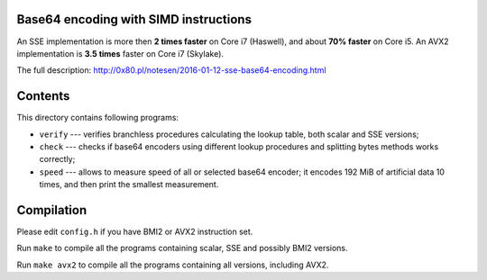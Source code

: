 Base64 encoding with SIMD instructions
--------------------------------------------------------------------------------

An SSE implementation is more then **2 times faster** on Core i7 (Haswell),
and about **70% faster** on Core i5. An AVX2 implementation is **3.5 times**
faster on Core i7 (Skylake).

The full description: http://0x80.pl/notesen/2016-01-12-sse-base64-encoding.html


Contents
--------------------------------------------------

This directory contains following programs:

* ``verify`` --- verifies branchless procedures calculating the lookup table,
  both scalar and SSE versions;
* ``check`` --- checks if base64 encoders using different lookup procedures
  and splitting bytes methods works correctly;
* ``speed`` --- allows to measure speed of all or selected base64 encoder;
  it encodes 192 MiB of artificial data 10 times, and then print the smallest
  measurement.


Compilation
--------------------------------------------------

Please edit ``config.h`` if you have BMI2 or AVX2 instruction set.

Run ``make`` to compile all the programs containing scalar, SSE and
possibly BMI2 versions.

Run ``make avx2`` to compile all the programs containing all versions,
including AVX2.
